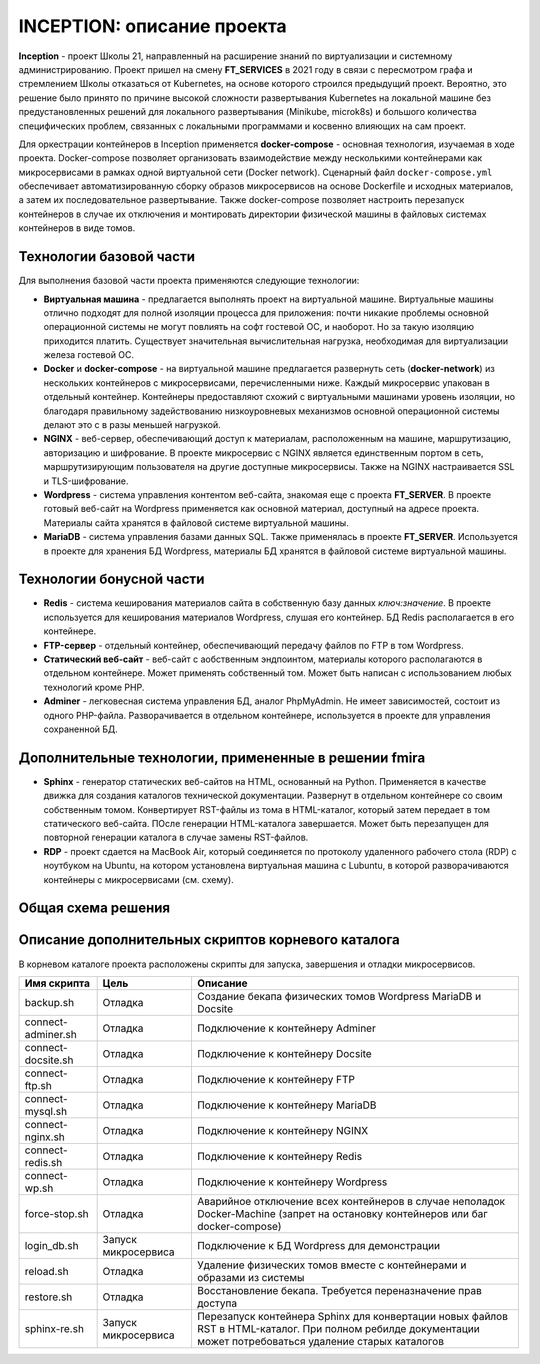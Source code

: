 INCEPTION: описание проекта
=================================

**Inception** -  проект Школы 21, направленный на расширение знаний по виртуализации и системному администрированию.
Проект пришел на смену **FT_SERVICES** в 2021 году в связи с пересмотром графа и стремлением Школы отказаться от Kubernetes, на основе которого строился предыдущий проект.
Вероятно, это решение было принято по причине высокой сложности развертывания Kubernetes на локальной машине без предустановленных решений для локального развертывания (Minikube, microk8s) и большого количества специфических проблем, связанных с локальными программами и косвенно влияющих на сам проект.

Для оркестрации контейнеров в Inception применяется **docker-compose** - основная технология, изучаемая в ходе проекта.
Docker-compose позволяет организовать взаимодействие между несколькими контейнерами как микросервисами в рамках одной виртуальной сети (Docker network).
Сценарный файл ``docker-compose.yml`` обеспечивает автоматизированную сборку образов микросервисов на основе Dockerfile и исходных материалов, а затем их последовательное развертывание.
Также docker-compose позволяет настроить перезапуск контейнеров в случае их отключения и монтировать директории физической машины в файловых системах контейнеров в виде томов.

Технологии базовой части
---------------------------

Для выполнения базовой части проекта применяются следующие технологии:

* **Виртуальная машина** - предлагается выполнять проект на виртуальной машине. Виртуальные машины отлично подходят для полной изоляции процесса для приложения: почти никакие проблемы основной операционной системы не могут повлиять на софт гостевой ОС, и наоборот. Но за такую изоляцию приходится платить. Существует значительная вычислительная нагрузка, необходимая для виртуализации железа гостевой ОС.
* **Docker** и **docker-compose** - на виртуальной машине предлагается развернуть сеть (**docker-network**) из нескольких контейнеров с микросервисами, перечисленными ниже. Каждый микросервис упакован в отдельный контейнер. Контейнеры предоставляют схожий с виртуальными машинами уровень изоляции, но благодаря правильному задействованию низкоуровневых механизмов основной операционной системы делают это с в разы меньшей нагрузкой.
* **NGINX** - веб-сервер, обеспечивающий доступ к материалам, расположенным на машине, маршрутизацию, авторизацию и шифрование. В проекте микросервис с NGINX является единственным портом в сеть, маршрутизирующим пользователя на другие доступные микросервисы. Также на NGINX настраивается SSL и TLS-шифрование.
* **Wordpress** - система управления контентом веб-сайта, знакомая еще с проекта **FT_SERVER**. В проекте готовый веб-сайт на Wordpress применяется как основной материал, доступный на адресе проекта. Материалы сайта хранятся в файловой системе виртуальной машины.
* **MariaDB** - система управления базами данных SQL. Также применялась в проекте **FT_SERVER**. Используется в проекте для хранения БД Wordpress, материалы БД хранятся в файловой системе виртуальной машины.

Технологии бонусной части
----------------------------

* **Redis** - система кеширования материалов сайта в собственную базу данных `ключ:значение`. В проекте используется для кеширования материалов Wordpress, слушая его контейнер. БД Redis располагается в его контейнере.
* **FTP-сервер** - отдельный контейнер, обеспечивающий передачу файлов по FTP в том Wordpress.
* **Статический веб-сайт** - веб-сайт с аобственным эндпоинтом, материалы которого располагаются в отдельном контейнере. Может применять собственный том. Может быть написан с использованием любых технологий кроме PHP.
* **Adminer** - легковесная система управления БД, аналог PhpMyAdmin. Не имеет зависимостей, состоит из одного PHP-файла. Разворачивается в отдельном контейнере, используется в проекте для управления сохраненной БД.

Дополнительные технологии, примененные в решении fmira
----------------------------------------------------------

* **Sphinx** - генератор статических веб-сайтов на HTML, основанный на Python. Применяется в качестве движка для создания каталогов технической документации. Развернут в отдельном контейнере со своим собственным томом. Конвертирует RST-файлы из тома в HTML-каталог, который затем передает в том статического веб-сайта. ПОсле генерации HTML-каталога завершается. Может быть перезапущен для повторной генерации каталога в случае замены RST-файлов.
* **RDP** - проект сдается на MacBook Air, который соединяется по протоколу удаленного рабочего стола (RDP) с ноутбуком на Ubuntu, на котором установлена виртуальная машина с Lubuntu, в которой разворачиваются контейнеры с микросервисами (см. схему).

Общая схема решения
----------------------

.. image:: img/Inception.png

Описание дополнительных скриптов корневого каталога
------------------------------------------------------

В корневом каталоге проекта расположены скрипты для запуска, завершения и отладки микросервисов.

.. csv-table::
    :header: "Имя скрипта","Цель","Описание"

    backup.sh     ,Отладка ,Создание бекапа физических томов Wordpress MariaDB и Docsite
    connect-adminer.sh     ,Отладка ,Подключение к контейнеру Adminer
    connect-docsite.sh     ,Отладка ,Подключение к контейнеру Docsite
    connect-ftp.sh     ,Отладка ,Подключение к контейнеру FTP
    connect-mysql.sh     ,Отладка ,Подключение к контейнеру MariaDB
    connect-nginx.sh     ,Отладка ,Подключение к контейнеру NGINX
    connect-redis.sh     ,Отладка ,Подключение к контейнеру Redis
    connect-wp.sh     ,Отладка ,Подключение к контейнеру Wordpress
    force-stop.sh     ,Отладка ,Аварийное отключение всех контейнеров в случае неполадок Docker-Machine (запрет на остановку контейнеров или баг docker-compose)
    login_db.sh     ,Запуск микросервиса ,Подключение к БД Wordpress для демонстрации
    reload.sh     ,Отладка ,Удаление физических томов вместе с контейнерами и образами из системы
    restore.sh     ,Отладка ,Восстановление бекапа. Требуется переназначение прав доступа
    sphinx-re.sh     ,Запуск микросервиса ,Перезапуск контейнера Sphinx для конвертации новых файлов RST в HTML-каталог. При полном ребилде документации может потребоваться удаление старых каталогов
